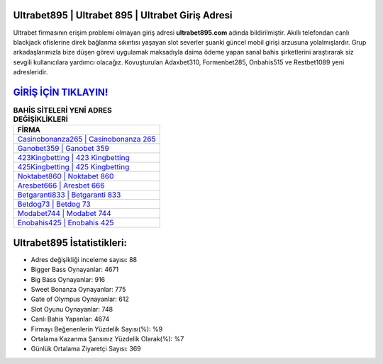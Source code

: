 ﻿Ultrabet895 | Ultrabet 895 | Ultrabet Giriş Adresi
===================================

.. image:: images/ultrabet-giris.jpg
   :width: 600
   
Ultrabet firmasının erişim problemi olmayan giriş adresi **ultrabet895.com** adında bildirilmiştir. Akıllı telefondan canlı blackjack ofislerine direk bağlanma sıkıntısı yaşayan slot severler şuanki güncel mobil girişi arzusuna yolalmışlardır. Grup arkadaşlarımızla bize düşen görevi uygulamak maksadıyla daima ödeme yapan sanal bahis şirketlerini araştırarak siz sevgili kullanıcılara yardımcı olacağız. Kovuşturulan Adaxbet310, Formenbet285, Onbahis515 ve Restbet1089 yeni adresleridir.

`GİRİŞ İÇİN TIKLAYIN! <https://cutt.ly/QwVVg2Vk>`_
==============

.. list-table:: **BAHİS SİTELERİ YENİ ADRES DEĞİŞİKLİKLERİ**
   :widths: 100
   :header-rows: 1

   * - FİRMA
   * - `Casinobonanza265 | Casinobonanza 265 <casinobonanza265-casinobonanza-265-casinobonanza-giris-adresi.html>`_
   * - `Ganobet359 | Ganobet 359 <ganobet359-ganobet-359-ganobet-giris-adresi.html>`_
   * - `423Kingbetting | 423 Kingbetting <423kingbetting-423-kingbetting-kingbetting-giris-adresi.html>`_	 
   * - `425Kingbetting | 425 Kingbetting <425kingbetting-425-kingbetting-kingbetting-giris-adresi.html>`_	 
   * - `Noktabet860 | Noktabet 860 <noktabet860-noktabet-860-noktabet-giris-adresi.html>`_ 
   * - `Aresbet666 | Aresbet 666 <aresbet666-aresbet-666-aresbet-giris-adresi.html>`_
   * - `Betgaranti833 | Betgaranti 833 <betgaranti833-betgaranti-833-betgaranti-giris-adresi.html>`_	 
   * - `Betdog73 | Betdog 73 <betdog73-betdog-73-betdog-giris-adresi.html>`_
   * - `Modabet744 | Modabet 744 <modabet744-modabet-744-modabet-giris-adresi.html>`_
   * - `Enobahis425 | Enobahis 425 <enobahis425-enobahis-425-enobahis-giris-adresi.html>`_
	 
Ultrabet895 İstatistikleri:
===================================	 
* Adres değişikliği inceleme sayısı: 88
* Bigger Bass Oynayanlar: 4671
* Big Bass Oynayanlar: 916
* Sweet Bonanza Oynayanlar: 775
* Gate of Olympus Oynayanlar: 612
* Slot Oyunu Oynayanlar: 748
* Canlı Bahis Yapanlar: 4674
* Firmayı Beğenenlerin Yüzdelik Sayısı(%): %9
* Ortalama Kazanma Şansınız Yüzdelik Olarak(%): %7
* Günlük Ortalama Ziyaretçi Sayısı: 369
